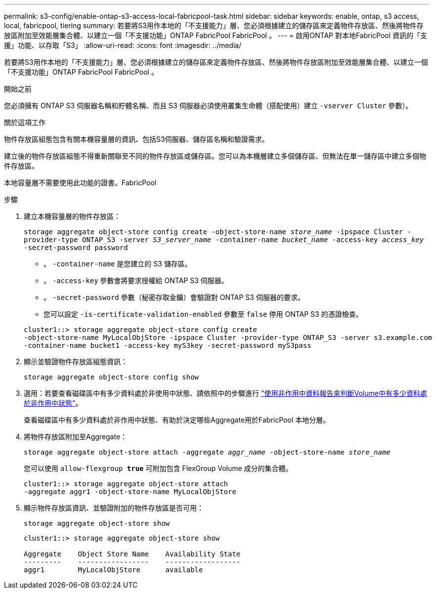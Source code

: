 ---
permalink: s3-config/enable-ontap-s3-access-local-fabricpool-task.html 
sidebar: sidebar 
keywords: enable, ontap, s3 access, local, fabricpool, tiering 
summary: 若要將S3用作本地的「不支援能力」層、您必須根據建立的儲存區來定義物件存放區、然後將物件存放區附加至效能層集合體、以建立一個「不支援功能」ONTAP FabricPool FabricPool 。 
---
= 啟用ONTAP 對本地FabricPool 資訊的「支援」功能、以存取「S3」
:allow-uri-read: 
:icons: font
:imagesdir: ../media/


[role="lead"]
若要將S3用作本地的「不支援能力」層、您必須根據建立的儲存區來定義物件存放區、然後將物件存放區附加至效能層集合體、以建立一個「不支援功能」ONTAP FabricPool FabricPool 。

.開始之前
您必須擁有 ONTAP S3 伺服器名稱和貯體名稱、而且 S3 伺服器必須使用叢集生命體（搭配使用）建立 `-vserver Cluster` 參數）。

.關於這項工作
物件存放區組態包含有關本機容量層的資訊、包括S3伺服器、儲存區名稱和驗證需求。

建立後的物件存放區組態不得重新關聯至不同的物件存放區或儲存區。您可以為本機層建立多個儲存區、但無法在單一儲存區中建立多個物件存放區。

本地容量層不需要使用此功能的證書。FabricPool

.步驟
. 建立本機容量層的物件存放區：
+
`storage aggregate object-store config create -object-store-name _store_name_ -ipspace Cluster -provider-type ONTAP_S3 -server _S3_server_name_ -container-name _bucket_name_ -access-key _access_key_ -secret-password password`

+
** 。 `-container-name` 是您建立的 S3 儲存區。
** 。 `-access-key` 參數會將要求授權給 ONTAP S3 伺服器。
** 。 `-secret-password` 參數（秘密存取金鑰）會驗證對 ONTAP S3 伺服器的要求。
** 您可以設定 `-is-certificate-validation-enabled` 參數至 `false` 停用 ONTAP S3 的憑證檢查。


+
[listing]
----
cluster1::> storage aggregate object-store config create
-object-store-name MyLocalObjStore -ipspace Cluster -provider-type ONTAP_S3 -server s3.example.com
-container-name bucket1 -access-key myS3key -secret-password myS3pass
----
. 顯示並驗證物件存放區組態資訊：
+
`storage aggregate object-store config show`

. 選用：若要查看磁碟區中有多少資料處於非使用中狀態、請依照中的步驟進行 http://docs.netapp.com/ontap-9/topic/com.netapp.doc.dot-mgng-stor-tier-fp/GUID-78C09B0C-9508-4CEC-96FE-7ED73F7F5120.html["使用非作用中資料報告來判斷Volume中有多少資料處於非作用中狀態"]。
+
查看磁碟區中有多少資料處於非作用中狀態、有助於決定哪些Aggregate用於FabricPool 本地分層。

. 將物件存放區附加至Aggregate：
+
`storage aggregate object-store attach -aggregate _aggr_name_ -object-store-name _store_name_`

+
您可以使用 `allow-flexgroup *true*` 可附加包含 FlexGroup Volume 成分的集合體。

+
[listing]
----
cluster1::> storage aggregate object-store attach
-aggregate aggr1 -object-store-name MyLocalObjStore
----
. 顯示物件存放區資訊、並驗證附加的物件存放區是否可用：
+
`storage aggregate object-store show`

+
[listing]
----
cluster1::> storage aggregate object-store show

Aggregate    Object Store Name    Availability State
---------    -----------------    ------------------
aggr1        MyLocalObjStore      available
----

